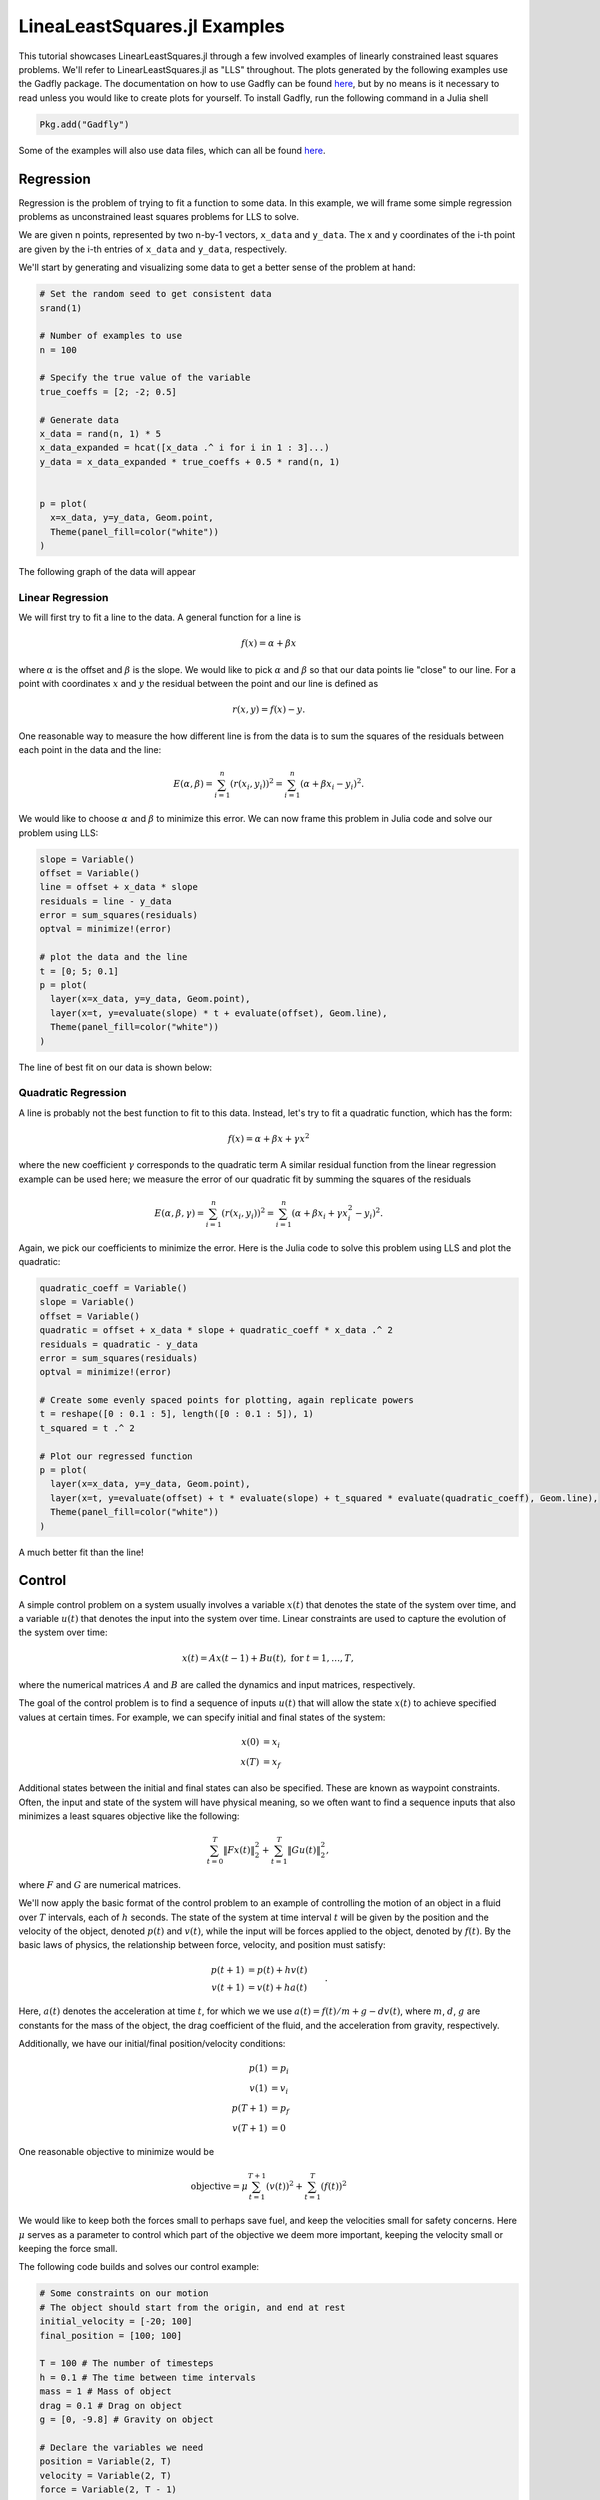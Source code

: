 =============================
LineaLeastSquares.jl Examples
=============================

This tutorial showcases LinearLeastSquares.jl through a few involved examples of linearly
constrained least squares problems. We'll refer to LinearLeastSquares.jl as "LLS"
throughout.
The plots generated by the following examples use the Gadfly package.
The documentation on how to use Gadfly can be found `here <http://gadflyjl.org/>`_,
but by no means is it necessary to read unless you would like to create plots for yourself.
To install Gadfly, run the following command in a Julia shell

.. code-block:: none

  Pkg.add("Gadfly")

Some of the examples will also use data files, which can all be found `here <https://github.com/davidlizeng/LinearLeastSquares.jl/tree/master/examples/>`_.

Regression
==========
Regression is the problem of trying to fit a function to some data.
In this example, we will frame some simple regression problems as
unconstrained least squares problems for LLS to solve.

We are given n points, represented by two n-by-1 vectors, ``x_data`` and ``y_data``. The x and y coordinates of the i-th point are given by the i-th entries of ``x_data`` and ``y_data``, respectively.

We'll start by generating and visualizing some data to get a better sense of the problem at hand:

.. code-block:: none

  # Set the random seed to get consistent data
  srand(1)

  # Number of examples to use
  n = 100

  # Specify the true value of the variable
  true_coeffs = [2; -2; 0.5]

  # Generate data
  x_data = rand(n, 1) * 5
  x_data_expanded = hcat([x_data .^ i for i in 1 : 3]...)
  y_data = x_data_expanded * true_coeffs + 0.5 * rand(n, 1)


  p = plot(
    x=x_data, y=y_data, Geom.point,
    Theme(panel_fill=color("white"))
  )

The following graph of the data will appear

.. image:: data.png

Linear Regression
-----------------
We will first try to fit a line to the data. A general function for a line is

.. math::
  f(x) = \alpha + \beta x

where :math:`\alpha` is the offset and :math:`\beta` is the slope.
We would like to pick :math:`\alpha` and :math:`\beta` so that our data points lie "close" to
our line. For a point with coordinates :math:`x` and :math:`y` the residual between the point
and our line is defined as

.. math::
  r(x, y) = f(x) - y.

One reasonable way to measure the how different line is from the data is to
sum the squares of the residuals between each point in the data and the line:

.. math::
  E(\alpha, \beta) = \sum_{i = 1}^n (r(x_i, y_i))^2 = \sum_{i = 1}^n (\alpha + \beta x_i - y_i)^2.

We would like to choose :math:`\alpha` and :math:`\beta` to minimize this error.
We can now frame this problem in Julia code and solve our problem using LLS:

.. code-block:: none

  slope = Variable()
  offset = Variable()
  line = offset + x_data * slope
  residuals = line - y_data
  error = sum_squares(residuals)
  optval = minimize!(error)

  # plot the data and the line
  t = [0; 5; 0.1]
  p = plot(
    layer(x=x_data, y=y_data, Geom.point),
    layer(x=t, y=evaluate(slope) * t + evaluate(offset), Geom.line),
    Theme(panel_fill=color("white"))
  )


The line of best fit on our data is shown below:

  .. image:: linear_regression.png

Quadratic Regression
--------------------
A line is probably not the best function to fit to this data. Instead, let's try
to fit a quadratic function, which has the form:

.. math::
  f(x) = \alpha + \beta x + \gamma x ^ 2

where the new coefficient :math:`\gamma` corresponds to the quadratic term
A similar residual function from the linear regression example can be used here;
we measure the error of our quadratic fit by summing the squares of the
residuals

.. math::
  E(\alpha, \beta, \gamma) = \sum_{i = 1}^n (r(x_i, y_i))^2 = \sum_{i = 1}^n (\alpha + \beta x_i + \gamma x_i^2 - y_i)^2.

Again, we pick our coefficients to minimize the error.
Here is the Julia code to solve this problem using LLS and plot the quadratic:

.. code-block:: none

  quadratic_coeff = Variable()
  slope = Variable()
  offset = Variable()
  quadratic = offset + x_data * slope + quadratic_coeff * x_data .^ 2
  residuals = quadratic - y_data
  error = sum_squares(residuals)
  optval = minimize!(error)

  # Create some evenly spaced points for plotting, again replicate powers
  t = reshape([0 : 0.1 : 5], length([0 : 0.1 : 5]), 1)
  t_squared = t .^ 2

  # Plot our regressed function
  p = plot(
    layer(x=x_data, y=y_data, Geom.point),
    layer(x=t, y=evaluate(offset) + t * evaluate(slope) + t_squared * evaluate(quadratic_coeff), Geom.line),
    Theme(panel_fill=color("white"))
  )

.. image:: quadratic_regression.png

A much better fit than the line!


Control
=======
A simple control problem on a system usually involves a variable :math:`x(t)`
that denotes the state of the system over time, and a variable :math:`u(t)` that
denotes the input into the system over time. Linear constraints are used to
capture the evolution of the system over time:

.. math::
  x(t) = Ax(t - 1) + Bu(t), \ \mbox{for} \ t = 1,\ldots, T,

where the numerical matrices :math:`A` and :math:`B` are called the dynamics and input matrices,
respectively.

The goal of the control problem is to find a sequence of inputs
:math:`u(t)` that will allow the state :math:`x(t)` to achieve specified values
at certain times. For example, we can specify initial and final states of the system:

.. math::
  \begin{align*}
    x(0) &= x_i \\
    x(T) &= x_f
  \end{align*}

Additional states between the initial and final states can also be specified. These
are known as waypoint constraints. Often, the input and state of the system will
have physical meaning, so we often want to find a sequence inputs that also
minimizes a least squares objective like the following:

.. math::
  \sum_{t = 0}^T \|Fx(t)\|^2_2 + \sum_{t = 1}^T\|Gu(t)\|^2_2,

where :math:`F` and :math:`G` are numerical matrices.

We'll now apply the basic format of the control problem to an example of controlling
the motion of an object in a fluid over :math:`T` intervals, each of :math:`h` seconds.
The state of the system at time interval :math:`t` will be given by the position and the velocity of the
object, denoted :math:`p(t)` and :math:`v(t)`, while the input will be forces
applied to the object, denoted by :math:`f(t)`.
By the basic laws of physics, the relationship between force, velocity, and position
must satisfy:

.. math::
  \begin{align*}
    p(t+1) &= p(t) + h v(t) \\
    v(t+1) &= v(t) + h a(t)
  \end{align*}.

Here, :math:`a(t)` denotes the acceleration at time :math:`t`, for which we we use
:math:`a(t) = f(t) / m + g - d v(t)`,
where :math:`m`, :math:`d`, :math:`g` are constants for the mass of the object, the drag
coefficient of the fluid, and the acceleration from gravity, respectively.

Additionally, we have our initial/final position/velocity conditions:

.. math::
  \begin{align*}
    p(1) &= p_i\\
    v(1) &= v_i\\
    p(T+1) &= p_f\\
    v(T+1) &= 0
  \end{align*}

One reasonable objective to minimize would be

.. math::

  \mbox{objective} = \mu \sum_{t = 1}^{T+1} (v(t))^2 + \sum_{t = 1}^T (f(t))^2

We would like to keep both the forces small to perhaps save fuel, and keep
the velocities small for safety concerns.
Here :math:`\mu` serves as a parameter to control which part of the objective we
deem more important, keeping the velocity small or keeping the force small.

The following code builds and solves our control example:

.. code-block:: none

  # Some constraints on our motion
  # The object should start from the origin, and end at rest
  initial_velocity = [-20; 100]
  final_position = [100; 100]

  T = 100 # The number of timesteps
  h = 0.1 # The time between time intervals
  mass = 1 # Mass of object
  drag = 0.1 # Drag on object
  g = [0, -9.8] # Gravity on object

  # Declare the variables we need
  position = Variable(2, T)
  velocity = Variable(2, T)
  force = Variable(2, T - 1)

  # Create a problem instance
  mu = 1
  constraints = EqConstraint[]

  # Add constraints on our variables
  for i in 1 : T - 1
    constraints += position[:, i + 1] == position[:, i] + h * velocity[:, i]
  end

  for i in 1 : T - 1
    acceleration = force[:, i]/mass + g - drag * velocity[:, i]
    constraints += velocity[:, i + 1] == velocity[:, i] + h * acceleration
  end

  # Add position constraints
  constraints += position[:, 1] == 0
  constraints += position[:, T] == final_position

  # Add velocity constraints
  constraints += velocity[:, 1] == initial_velocity
  constraints += velocity[:, T] == 0

  # Solve the problem
  optval = minimize!(sum_squares(force), constraints)


We can plot the trajectory taken by the object. The blue point denotes the initial
position, and the green point denotes the final position.

.. code-block:: none

  pos = evaluate(position)
  p = plot(
    layer(x=[pos[1, 1]], y=[pos[2, 1]], Geom.point, Theme(default_color=color("blue"))),
    layer(x=[pos[1, T]], y=[pos[2, T]], Geom.point, Theme(default_color=color("green"))),
    layer(x=pos[1, :], y=pos[2, :], Geom.line(preserve_order=true)),
    Theme(panel_fill=color("white"))
  )

.. image:: position.png


We can also see how the magnitude of the force changes over time.

.. code-block:: none

  p = plot(x=1:T, y=sum(evaluate(force).^2, 1), Geom.line, Theme(panel_fill=color("white")))

.. image:: force.png

Image Processing
================

Tomography
----------

Tomography is the process of reconstructing a density distribution from given
integrals over sections of the distribution. In our example, we will
work with tomography on black and white images.
Suppose :math:`x` be the vector of :math:`n` pixel densities, with :math:`x_j`
denoting how white pixel :math:`j` is.
Let :math:`y` be the vector of :math:`m` line integrals over the image, with :math:`y_i`
denoting the integral for line :math:`i`.
We can define a matrix :math:`A` to describe the geometry of the lines. Entry
:math:`A_{ij}` describes how much of pixel :math:`j` is intersected by line :math:`i`.
Assuming our measurements of the line integrals are perfect, we have the relationship that

.. math::
  y = Ax

However, anytime we have measurements, there are usually small errors that occur.
Therefore it makes sense to try to minimize

.. math::
  \|y - Ax\|_2^2.


This is simply an unconstrained least squares problem; something we can
readily solve in LLS!

.. code-block:: none

  line_mat_x = readdlm("tux_sparse_x.txt")
  line_mat_y = readdlm("tux_sparse_y.txt")
  line_mat_val = readdlm("tux_sparse_val.txt")
  line_vals = readdlm("tux_sparse_lines.txt")

  # Form the sparse matrix from the data
  # Image is 50 x 50
  img_size = 50
  # The number of pixels in the image
  num_pixels = img_size * img_size

  line_mat = spzeros(3300, num_pixels)

  num_vals = length(line_mat_val)

  for i in 1:num_vals
    x = int(line_mat_x[i])
    y = int(line_mat_y[i])
    line_mat[x + 1, y + 1] = line_mat_val[i]
  end

  x = Variable(num_pixels)
  objective = sum_squares(line_mat * x - line_vals)
  optval = minimize!(objective)

  rows = zeros(img_size*img_size)
  cols = zeros(img_size*img_size)
  for i = 1:img_size
    for j = 1:img_size
      rows[(i-1)*img_size + j] = i
      cols[(i-1)*img_size + j] = img_size + 1 - j
    end
  end

  p = plot(
    x=rows, y=cols, color=reshape(evaluate(x), img_size, img_size), Geom.rectbin,
    Scale.ContinuousColorScale(Scale.lab_gradient(color("black"), color("white")))
  )

The final result of the tomography will look something like

.. image:: tomography.png



Machine Learning
================

Binary Classification
---------------------
One common problem found in machine learning is the classification of a group of objects into two subgroups.
In this example, we will try to separate sports articles from
other texts in a collection of documents.

When classifying text documents, one of the most common techniques is to build
a term-by-document frequency matrix :math:`F`, where :math:`F_{ij}`
reflects the frequency of term :math:`j` in document :math:`i`.

The documents are then split into a training and testing set. For each document
in the training example, we also label the document with a label. In this case,
sports articles are labelled with a :math:`1` and all other text documents are
labelled with a :math:`-1`.
One reasonable approach to classify the documents is to model the label
as an affine function of the term frequencies of the document:

.. math::
  \mbox{label}(i) = v + \sum_{j = 1}^n w_jF_{ij}.

The goal now is to find a scalar :math:`v` and a weight vector :math:`w`, where :math:`w_j` reflects how
important term :math:`j` is in determining the label of the document. In our context, a positive value
means that the term is often seen in sports articles, while a negative value means
the term is often seen in the other documents. One reasonable approach to
finding the best :math:`w` and :math:`v` is to minimize the following objective:

.. math::
  \sum_{i = 1}^m  \left(\mbox{label}(i) - v - \sum_{j = 1}^n w_jF_{ij}\right)^2 + \lambda \sum_{j = 1}^n w_j^2

The first part of the objective is to ensure that our linear model actually closely
reproduces the labels of our training documents. The second part of the objective
ensures that the components of :math:`w` are relatively small.
Keeping :math:`w` small allows our model to behave better on documents not in the training set.
The regularization parameter :math:`\lambda`
is used to control how much we should prioritize keeping :math:`w` small versus
how close the affine function should fit the labels.

Here is the LLS code:

.. code-block:: none

  # read in the data
  include("MatrixMarket.jl")
  using MatrixMarket
  A = full(MatrixMarket.mmread("largeCorpus.mtx"))

  # extract the classes of each document
  classes = A[:,1]
  # TODO: modify classes so that 4 5 6 are 1 2 3
  classes[classes .> 3] = classes[classes .> 3] - 3
  A = A[:, 2:end]

  # split into train/test
  numData = size(A, 1)
  data = randperm(numData)
  ind = floor(numData*0.7)
  training = data[1:ind]
  test = data[ind+1:end]
  trainDocuments = A[training,:]
  trainClasses = classes[training,:]
  testDocuments = A[test,:]
  testClasses = classes[test,:]

  # change all other than sports to -1 (sports is 1)
  holdClass = 1
  trainClasses[trainClasses .!= holdClass] = -1
  trainClasses[trainClasses .== holdClass] = 1
  testClasses[testClasses .!= holdClass] = -1
  testClasses[testClasses .== holdClass] = 1

  # build the problem and solve with LLS
  lambda = 100
  w = Variable(size(A, 2))
  v = Variable()
  objective = sum_squares(trainDocuments * w + v - trainClasses) + lambda * sum_squares(w)
  optval = minimize!(objective)

We can now sort our weight vector :math:`w` to see which words were the most
indicative of sports articles and which were most indicative of nonsports.

.. code-block:: none

  # print out the 5 words most indicative of sports and nonsports
  words = String[]
  f = open("largeCorpusfeatures.txt")
  for i = 1:length(evaluate(w))
    push!(words, readline(f))
  end
  indices = sortperm(vec(evaluate(w)))
  for i = 1:5
    print(words[indices[i]])
  end
  for i = 0:4
    print(words[indices[length(words) - i]])
  end

The 5 strings with largest positive weights were "play", "peopl", "olymp", "nativ", and "fan".
The 5 strings with largest negative weights were "get", "ml", "issu", "professor", and "student".


Time Series Analysis
====================
A time series is a sequence of data points, each associated with a time.
In our example, we will work with a time series of daily
temperatures in the city of Melbourne, Australia over a period of a few years.
Let :math:`x` be the vector of the time series, and :math:`x_i` denote
the temperature in Melbourne on day :math:`i`.
Here is a picture of the time series:

.. image:: melbourne.png

We can quickly compute the mean of the time series to be :math:`11.2`. If
we were to always guess the mean as the temperature of Melbourne on a given day,
the RMS error of our guesswork would be :math:`4.1`. We'll try to lower
this RMS error by coming up with better ways to model the temperature than
guessing the mean.

A simple way to model this time series would be to find a smooth curve that
approximates the yearly ups and downs.
We can represent this model as a vector :math:`s` where :math:`s_i`
denotes the temperature on the :math:`i`-th day.
To force this trend to repeat yearly, we simply want

.. math::
  s_i = s_{i + 365}

for each applicable :math:`i`.

We also want our model to have two more properties. The first is that
the temperature on each day in our model should be relatively close to the actual temperature of that day.
The second is that our model needs to be smooth, so the change in temperature from day to
day should be relatively small. The following objective would capture both properties:

.. math::
  \sum_{i = 1}^n (s_i - x_i)^2 + \lambda \sum_{i = 2}^n(s_i - s_{i - 1})^2

where :math:`\lambda` is the smoothing parameter. The larger :math:`\lambda` is,
the smoother our model will be.

The following code uses LLS to find and plot the model:

.. code-block:: none

  temps = readdlm("melbourne_temps.txt", ',')
  n = size(temps)[1]
  p = plot(
    x=1:1500, y=temps[1:1500], Geom.line,
    Theme(panel_fill=color("white"))
  )
  # draw(PNG("melbourne.png", 16cm, 12cm), p)

  yearly = Variable(n)
  eq_constraints = EqConstraint[]
  for i in 365 + 1 : n
    eq_constraints += yearly[i] == yearly[i - 365]
  end

  smoothing = 100
  smooth_objective = sum_squares(yearly[1 : n - 1] - yearly[2 : n])
  optval = minimize!(sum_squares(temps - yearly) + smoothing * smooth_objective, eq_constraints)
  residuals = temps - evaluate(yearly)

  # Plot smooth fit
  p = plot(
    layer(x=1:1500, y=evaluate(yearly)[1:1500], Geom.line, Theme(default_color=color("red"), line_width=2px)),
    layer(x=1:1500, y=temps[1:1500], Geom.line),
    Theme(panel_fill=color("white"))
  )

.. image:: yearly_fit.png

We can also plot the residual temperatures, :math:`r`, define as :math:`r = x - s`.

.. code-block:: none

  # Plot residuals for a few days
  p = plot(
    x=1:100, y=residuals[1:100], Geom.line,
    Theme(default_color=color("green"), panel_fill=color("white"))
  )

.. image:: residuals.png

Our smooth model has a RMS error of :math:`2.7`, a significant improvement from
just guessing the mean, but we can do better.

We now make the hypothesis that the residual temperature on a given day is
some linear combination of the previous :math:`5` days. Such a model is called
autoregressive. We are essentially trying to fit the residuals
as a function of other parts of the data itself.
We want to find a vector of coefficients :math:`a` such that

.. math::
  \mbox{r}(i) \approx \sum_{j = 1}^5 a_j \mbox{r}(i - j)

This can be done by simply minimizing the following sum of squares objective

.. math::
  \sum_{i = 6}^n \left(\mbox{r}(i) - \sum_{j = 1}^5 a_j \mbox{r}(i - j)\right)^2

The following LLS code solves this problem and plots our autoregressive model
against the actual residual temperatures:

.. code-block:: none

  # Generate the residuals matrix
  ar_len = 5
  residuals_mat = residuals[ar_len : n - 1]
  for i = 1:ar_len - 1
    residuals_mat = [residuals_mat residuals[ar_len - i : n - i - 1]]
  end

  # Solve autoregressive problem
  ar_coef = Variable(ar_len)
  optval2 = minimize!(sum_squares(residuals_mat * ar_coef - residuals[ar_len + 1 : end]))

  # plot autoregressive fit of daily fluctuations for a few days
  ar_range = 1:145
  day_range = ar_range + ar_len
  p = plot(
    layer(x=day_range, y=residuals[day_range], Geom.line, Theme(default_color=color("green"))),
    layer(x=day_range, y=residuals_mat[ar_range, :] * evaluate(ar_coef), Geom.line, Theme(default_color=color("red"))),
    Theme(panel_fill=color("white"))
  )

.. image:: ar_fit.png

Now, we can add our autoregressive model for the residual temperatures to our
smooth model to get an better fitting model for the daily temperatures in the city of
Melbourne:

.. code-block:: none

  total_estimate = evaluate(yearly)
  total_estimate[ar_len + 1 : end] += residuals_mat * evaluate(ar_coef)

  # plot final fit of data
  p = plot(
    layer(x=1:1500, y=total_estimate[1:1500], Geom.line, Theme(default_color=color("red"))),
    layer(x=1:1500, y=temps[1:1500], Geom.line),
    Theme(panel_fill=color("white"))
  )

.. image:: total_fit.png

The RMS error of this final model is :math:`2.3`.
